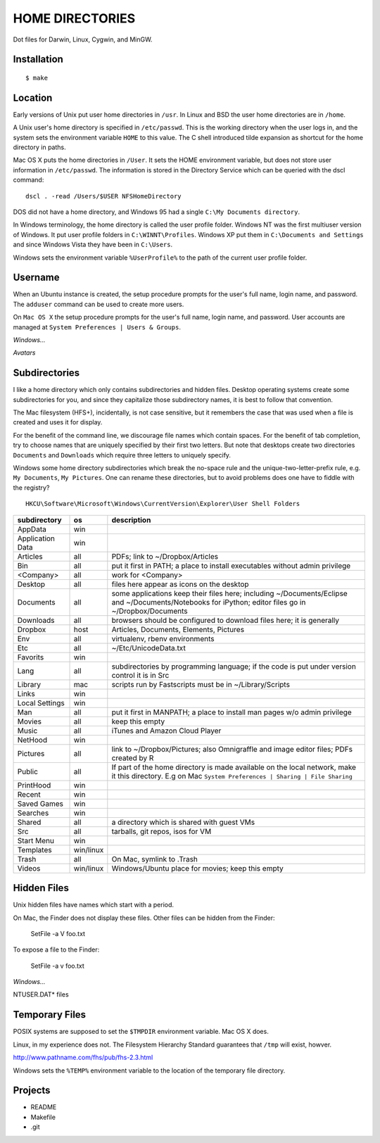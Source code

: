----------------
HOME DIRECTORIES
----------------

Dot files for Darwin, Linux, Cygwin, and MinGW.

Installation
------------

::

    $ make

Location
--------

Early versions of Unix put user home directories in ``/usr``.  In Linux and BSD the user home directories are in ``/home``.

A Unix user's home directory is specified in ``/etc/passwd``. This is the working directory when the user logs in, and the system sets the environment variable ``HOME`` to this value. The C shell introduced tilde expansion as shortcut for the home directory in paths.

Mac OS X puts the home directories in ``/User``. It sets the HOME environment variable, but does not store user information in ``/etc/passwd``. The information is stored in the Directory Service which can be queried with the dscl command:

::

    dscl . -read /Users/$USER NFSHomeDirectory

DOS did not have a home directory, and Windows 95 had a single ``C:\My Documents directory``.

In Windows terminology, the home directory is called the user profile folder. Windows NT was the first multiuser version of Windows. It put user profile folders in ``C:\WINNT\Profiles``. Windows XP put them in ``C:\Documents and Settings`` and since Windows Vista they have been in ``C:\Users``.

Windows sets the environment variable ``%UserProfile%`` to the path of the current user profile folder.

Username
--------

When an Ubuntu instance is created, the setup procedure prompts for the user's full name, login name, and password.  The ``adduser`` command can be used to create more users.

On ``Mac OS X`` the setup procedure prompts for the user's full name, login name, and password.  User accounts are managed at ``System Preferences | Users & Groups``.

*Windows...*

*Avatars*

Subdirectories
--------------

I like a home directory which only contains subdirectories and hidden files.  Desktop operating systems create some subdirectories for you, and since they capitalize those subdirectory names, it is best to follow that convention.

The Mac filesystem (HFS+), incidentally, is not case sensitive, but it remembers the case that was used when a file is created and uses it for display.

For the benefit of the command line, we discourage file names which contain spaces.  For the benefit of tab completion, try to choose names that are uniquely specified by their first two letters.  But note that desktops create two directories ``Documents`` and ``Downloads`` which require three letters to uniquely specify.

Windows some home directory subdirectories which break the no-space rule and the unique-two-letter-prefix rule, e.g. ``My Documents``, ``My Pictures``.  One can rename these directories, but to avoid problems does one have to fiddle with the registry?

::

    HKCU\Software\Microsoft\Windows\CurrentVersion\Explorer\User Shell Folders


=================  =========  =================================================================================
subdirectory       os         description
=================  =========  =================================================================================
AppData            win
Application Data   win
Articles           all        PDFs; link to ~/Dropbox/Articles
Bin                all        put it first in PATH; a place to install executables without admin privilege
<Company>          all        work for <Company>
Desktop            all        files here appear as icons on the desktop
Documents          all        some applications keep their files here; including ~/Documents/Eclipse
                              and ~/Documents/Notebooks for iPython; editor files go in ~/Dropbox/Documents
Downloads          all        browsers should be configured to download files here; it is generally
Dropbox            host       Articles, Documents, Elements, Pictures
Env                all        virtualenv, rbenv environments
Etc                all        ~/Etc/UnicodeData.txt
Favorits           win
Lang               all        subdirectories by programming language; if the code is put under version
                              control it is in Src
Library            mac        scripts run by Fastscripts must be in ~/Library/Scripts
Links              win
Local Settings     win
Man                all        put it first in MANPATH; a place to install man pages w/o admin privilege
Movies             all        keep this empty
Music              all        iTunes and Amazon Cloud Player
NetHood            win
Pictures           all        link to ~/Dropbox/Pictures; also Omnigraffle and image editor files;
                              PDFs created by R
Public             all        If part of the home directory is made available on the local network,
                              make it this directory. E.g on Mac
                              ``System Preferences | Sharing | File Sharing``
PrintHood          win
Recent             win
Saved Games        win
Searches           win
Shared             all        a directory which is shared with guest VMs
Src                all        tarballs, git repos, isos for VM
Start Menu         win
Templates          win/linux
Trash              all        On Mac, symlink to .Trash
Videos             win/linux  Windows/Ubuntu place for movies; keep this empty
=================  =========  =================================================================================


Hidden Files
------------

Unix hidden files have names which start with a period.

On Mac, the Finder does not display these files.  Other files can be hidden from the Finder:

    SetFile -a V foo.txt

To expose a file to the Finder:

    SetFile -a v foo.txt

*Windows...*

NTUSER.DAT* files

Temporary Files
---------------

POSIX systems are supposed to set the ``$TMPDIR`` environment variable.  Mac OS X does.

Linux, in my experience does not.  The Filesystem Hierarchy Standard guarantees that ``/tmp`` will exist, howver.

http://www.pathname.com/fhs/pub/fhs-2.3.html

Windows sets the ``%TEMP%`` environment variable to the location of the temporary file directory.

Projects
--------

* README
* Makefile
* .git
